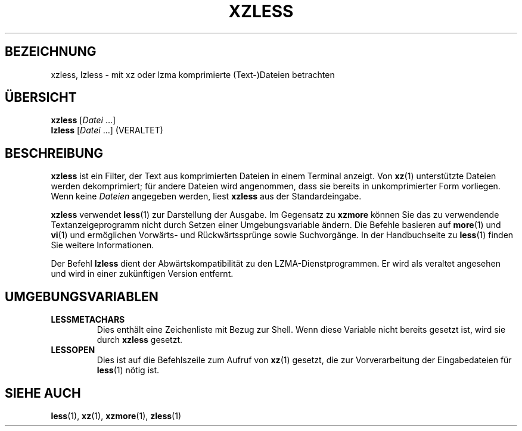 .\" SPDX-License-Identifier: 0BSD
.\"
.\" Authors: Andrew Dudman
.\"          Lasse Collin
.\"
.\" German translation for xz-man.
.\" Mario Blättermann <mario.blaettermann@gmail.com>, 2015, 2019-2020, 2022-2025.
.\"
.\" (Note that this file is not based on gzip's zless.1.)
.\"
.\"*******************************************************************
.\"
.\" This file was generated with po4a. Translate the source file.
.\"
.\"*******************************************************************
.TH XZLESS 1 "6. März 2025" Tukaani XZ\-Dienstprogramme
.SH BEZEICHNUNG
xzless, lzless \- mit xz oder lzma komprimierte (Text\-)Dateien betrachten
.SH ÜBERSICHT
\fBxzless\fP [\fIDatei\fP …]
.br
\fBlzless\fP [\fIDatei\fP …] (VERALTET)
.SH BESCHREIBUNG
\fBxzless\fP ist ein Filter, der Text aus komprimierten Dateien in einem
Terminal anzeigt. Von \fBxz\fP(1) unterstützte Dateien werden dekomprimiert;
für andere Dateien wird angenommen, dass sie bereits in unkomprimierter Form
vorliegen. Wenn keine \fIDateien\fP angegeben werden, liest \fBxzless\fP aus der
Standardeingabe.
.PP
\fBxzless\fP verwendet \fBless\fP(1) zur Darstellung der Ausgabe. Im Gegensatz zu
\fBxzmore\fP können Sie das zu verwendende Textanzeigeprogramm nicht durch
Setzen einer Umgebungsvariable ändern. Die Befehle basieren auf \fBmore\fP(1)
und \fBvi\fP(1) und ermöglichen Vorwärts\- und Rückwärtssprünge sowie
Suchvorgänge. In der Handbuchseite zu \fBless\fP(1) finden Sie weitere
Informationen.
.PP
Der Befehl \fBlzless\fP dient der Abwärtskompatibilität zu den
LZMA\-Dienstprogrammen. Er wird als veraltet angesehen und wird in einer
zukünftigen Version entfernt.
.SH UMGEBUNGSVARIABLEN
.TP 
\fBLESSMETACHARS\fP
Dies enthält eine Zeichenliste mit Bezug zur Shell. Wenn diese Variable
nicht bereits gesetzt ist, wird sie durch \fBxzless\fP gesetzt.
.TP 
\fBLESSOPEN\fP
Dies ist auf die Befehlszeile zum Aufruf von \fBxz\fP(1) gesetzt, die zur
Vorverarbeitung der Eingabedateien für \fBless\fP(1) nötig ist.
.SH "SIEHE AUCH"
\fBless\fP(1), \fBxz\fP(1), \fBxzmore\fP(1), \fBzless\fP(1)
